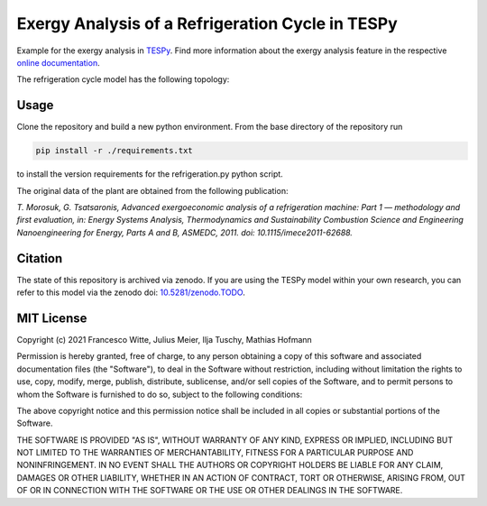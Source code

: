 Exergy Analysis of a Refrigeration Cycle in TESPy
~~~~~~~~~~~~~~~~~~~~~~~~~~~~~~~~~~~~~~~~~~~~~~~~~
Example for the exergy analysis in `TESPy <https://github.com/oemof/tespy>`_.
Find more information about the exergy analysis feature in the respective
`online documentation <https://tespy.readthedocs.io/>`_.

The refrigeration cycle model has the following topology:

.. figure:: ./flowsheet.svg
    :align: center
    :alt: Topology of the refrigeration cycle

Usage
-----
Clone the repository and build a new python environment. From the base
directory of the repository run

.. code-block:: bash

    pip install -r ./requirements.txt

to install the version requirements for the refrigeration.py python script.

The original data of the plant are obtained from the following publication:

*T. Morosuk, G. Tsatsaronis, Advanced exergoeconomic analysis of a
refrigeration machine: Part 1 — methodology and first evaluation, in: Energy
Systems Analysis, Thermodynamics and Sustainability Combustion Science and
Engineering Nanoengineering for Energy, Parts A and B, ASMEDC, 2011.
doi: 10.1115/imece2011-62688.*

Citation
--------
The state of this repository is archived via zenodo. If you are using the
TESPy model within your own research, you can refer to this model via the
zenodo doi: `10.5281/zenodo.TODO <https://zenodo.org/record/TODO>`_.

MIT License
-----------

Copyright (c) 2021 Francesco Witte, Julius Meier, Ilja Tuschy,
Mathias Hofmann

Permission is hereby granted, free of charge, to any person obtaining a copy
of this software and associated documentation files (the "Software"), to deal
in the Software without restriction, including without limitation the rights
to use, copy, modify, merge, publish, distribute, sublicense, and/or sell
copies of the Software, and to permit persons to whom the Software is
furnished to do so, subject to the following conditions:

The above copyright notice and this permission notice shall be included in all
copies or substantial portions of the Software.

THE SOFTWARE IS PROVIDED "AS IS", WITHOUT WARRANTY OF ANY KIND, EXPRESS OR
IMPLIED, INCLUDING BUT NOT LIMITED TO THE WARRANTIES OF MERCHANTABILITY,
FITNESS FOR A PARTICULAR PURPOSE AND NONINFRINGEMENT. IN NO EVENT SHALL THE
AUTHORS OR COPYRIGHT HOLDERS BE LIABLE FOR ANY CLAIM, DAMAGES OR OTHER
LIABILITY, WHETHER IN AN ACTION OF CONTRACT, TORT OR OTHERWISE, ARISING FROM,
OUT OF OR IN CONNECTION WITH THE SOFTWARE OR THE USE OR OTHER DEALINGS IN THE
SOFTWARE.
